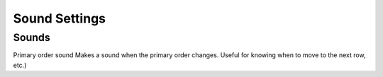 Sound Settings
==============

Sounds
------
Primary order sound
Makes a sound when the primary order changes. Useful for knowing when to move to the next row, etc.)
